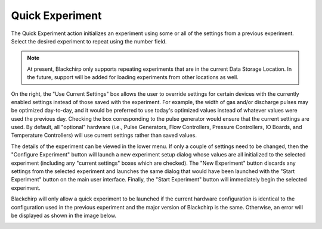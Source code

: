 .. index::
   single: Experiment
   single: Quick Experiment

Quick Experiment
================

.. image:: /_static/user_guide/experiment/quickexpt_1.png
   :align: center
   :width: 400
   :alt: Quick Experiment Dialog

The Quick Experiment action initializes an experiment using some or all of the settings from a previous experiment. Select the desired experiment to repeat using the number field.

.. note::
   At present, Blackchirp only supports repeating experiments that are in the current Data Storage Location. In the future, support will be added for loading experiments from other locations as well.

On the right, the "Use Current Settings" box allows the user to override settings for certain devices with the currently enabled settings instead of those saved with the experiment. For example, the width of gas and/or discharge pulses may be optimized day-to-day, and it would be preferred to use today's optimized values instead of whatever values were used the previous day. Checking the box corresponding to the pulse generator would ensure that the current settings are used. By default, all "optional" hardware (i.e., Pulse Generators, Flow Controllers, Pressure Controllers, IO Boards, and Temperature Controllers) will use current settings rather than saved values.

The details of the experiment can be viewed in the lower menu. If only a couple of settings need to be changed, then the "Configure Experiment" button will launch a new experiment setup dialog whose values are all initialized to the selected experiment (including any "current settings" boxes which are checked). The "New Experiment" button discards any settings from the selected experiment and launches the same dialog that would have been launched with the "Start Experiment" button on the main user interface. Finally, the "Start Experiment" button will immediately begin the selected experiment.

Blackchirp will only allow a quick experiment to be launched if the current hardware configuration is identical to the configuration used in the previous experiment and the major version of Blackchirp is the same. Otherwise, an error will be displayed as shown in the image below.

.. image:: /_static/user_guide/experiment/quickexpt_2.png
   :align: center
   :width: 400
   :alt: Quick Experiment Dialog Error
